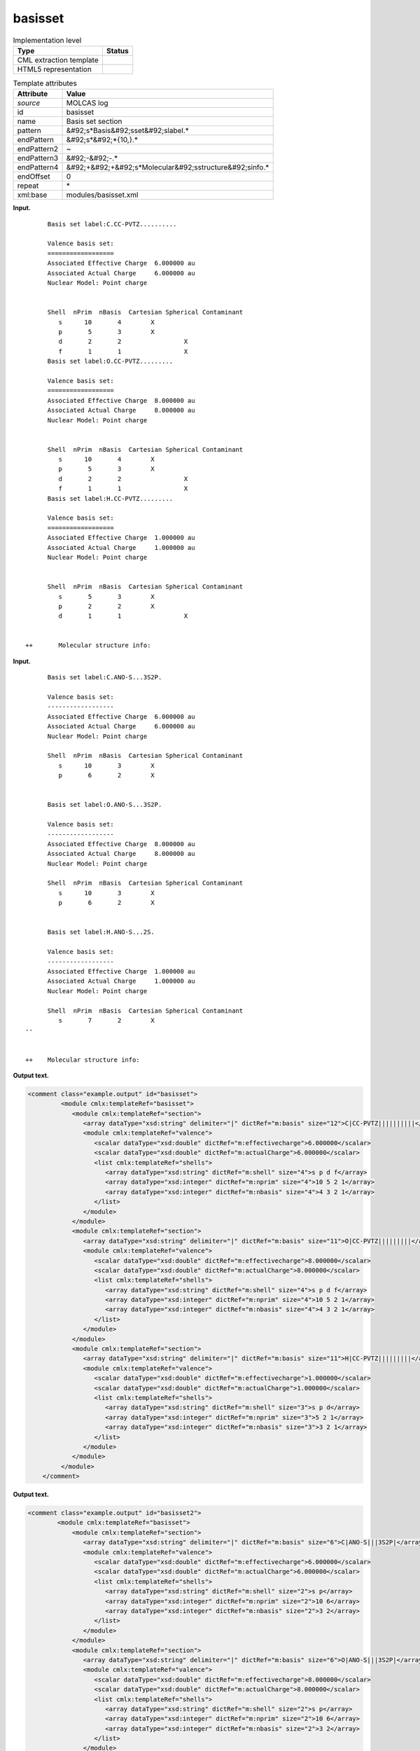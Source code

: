 .. _basisset-d3e19999:

basisset
========

.. table:: Implementation level

   +----------------------------------------------------------------------------------------------------------------------------+----------------------------------------------------------------------------------------------------------------------------+
   | Type                                                                                                                       | Status                                                                                                                     |
   +============================================================================================================================+============================================================================================================================+
   | CML extraction template                                                                                                    | |image0|                                                                                                                   |
   +----------------------------------------------------------------------------------------------------------------------------+----------------------------------------------------------------------------------------------------------------------------+
   | HTML5 representation                                                                                                       | |image1|                                                                                                                   |
   +----------------------------------------------------------------------------------------------------------------------------+----------------------------------------------------------------------------------------------------------------------------+

.. table:: Template attributes

   +----------------------------------------------------------------------------------------------------------------------------+----------------------------------------------------------------------------------------------------------------------------+
   | Attribute                                                                                                                  | Value                                                                                                                      |
   +============================================================================================================================+============================================================================================================================+
   | *source*                                                                                                                   | MOLCAS log                                                                                                                 |
   +----------------------------------------------------------------------------------------------------------------------------+----------------------------------------------------------------------------------------------------------------------------+
   | id                                                                                                                         | basisset                                                                                                                   |
   +----------------------------------------------------------------------------------------------------------------------------+----------------------------------------------------------------------------------------------------------------------------+
   | name                                                                                                                       | Basis set section                                                                                                          |
   +----------------------------------------------------------------------------------------------------------------------------+----------------------------------------------------------------------------------------------------------------------------+
   | pattern                                                                                                                    | &#92;s*Basis&#92;sset&#92;slabel.\*                                                                                        |
   +----------------------------------------------------------------------------------------------------------------------------+----------------------------------------------------------------------------------------------------------------------------+
   | endPattern                                                                                                                 | &#92;s*&#92;*{10,}.\*                                                                                                      |
   +----------------------------------------------------------------------------------------------------------------------------+----------------------------------------------------------------------------------------------------------------------------+
   | endPattern2                                                                                                                | ~                                                                                                                          |
   +----------------------------------------------------------------------------------------------------------------------------+----------------------------------------------------------------------------------------------------------------------------+
   | endPattern3                                                                                                                | &#92;-&#92;-.\*                                                                                                            |
   +----------------------------------------------------------------------------------------------------------------------------+----------------------------------------------------------------------------------------------------------------------------+
   | endPattern4                                                                                                                | &#92;+&#92;+&#92;s*Molecular&#92;sstructure&#92;sinfo.\*                                                                   |
   +----------------------------------------------------------------------------------------------------------------------------+----------------------------------------------------------------------------------------------------------------------------+
   | endOffset                                                                                                                  | 0                                                                                                                          |
   +----------------------------------------------------------------------------------------------------------------------------+----------------------------------------------------------------------------------------------------------------------------+
   | repeat                                                                                                                     | \*                                                                                                                         |
   +----------------------------------------------------------------------------------------------------------------------------+----------------------------------------------------------------------------------------------------------------------------+
   | xml:base                                                                                                                   | modules/basisset.xml                                                                                                       |
   +----------------------------------------------------------------------------------------------------------------------------+----------------------------------------------------------------------------------------------------------------------------+

**Input.**

::

         Basis set label:C.CC-PVTZ.......... 

         Valence basis set:
         ==================
         Associated Effective Charge  6.000000 au
         Associated Actual Charge     6.000000 au
         Nuclear Model: Point charge


         Shell  nPrim  nBasis  Cartesian Spherical Contaminant
            s      10       4        X                  
            p       5       3        X                  
            d       2       2                 X         
            f       1       1                 X         
         Basis set label:O.CC-PVTZ......... 

         Valence basis set:
         ==================
         Associated Effective Charge  8.000000 au
         Associated Actual Charge     8.000000 au
         Nuclear Model: Point charge


         Shell  nPrim  nBasis  Cartesian Spherical Contaminant
            s      10       4        X                  
            p       5       3        X                  
            d       2       2                 X         
            f       1       1                 X         
         Basis set label:H.CC-PVTZ......... 

         Valence basis set:
         ==================
         Associated Effective Charge  1.000000 au
         Associated Actual Charge     1.000000 au
         Nuclear Model: Point charge


         Shell  nPrim  nBasis  Cartesian Spherical Contaminant
            s       5       3        X                  
            p       2       2        X                  
            d       1       1                 X         


   ++       Molecular structure info:

       

**Input.**

::

         Basis set label:C.ANO-S...3S2P. 
    
         Valence basis set:
         ------------------
         Associated Effective Charge  6.000000 au
         Associated Actual Charge     6.000000 au
         Nuclear Model: Point charge
    
         Shell  nPrim  nBasis  Cartesian Spherical Contaminant
            s      10       3        X                  
            p       6       2        X                  
    
    
         Basis set label:O.ANO-S...3S2P. 
    
         Valence basis set:
         ------------------
         Associated Effective Charge  8.000000 au
         Associated Actual Charge     8.000000 au
         Nuclear Model: Point charge
    
         Shell  nPrim  nBasis  Cartesian Spherical Contaminant
            s      10       3        X                  
            p       6       2        X                  
    
    
         Basis set label:H.ANO-S...2S. 
    
         Valence basis set:
         ------------------
         Associated Effective Charge  1.000000 au
         Associated Actual Charge     1.000000 au
         Nuclear Model: Point charge
    
         Shell  nPrim  nBasis  Cartesian Spherical Contaminant
            s       7       2        X                  
   --
    
    
   ++    Molecular structure info: 
       

**Output text.**

.. code:: xml

   <comment class="example.output" id="basisset">
            <module cmlx:templateRef="basisset">
               <module cmlx:templateRef="section">
                  <array dataType="xsd:string" delimiter="|" dictRef="m:basis" size="12">C|CC-PVTZ||||||||||</array>
                  <module cmlx:templateRef="valence">
                     <scalar dataType="xsd:double" dictRef="m:effectivecharge">6.000000</scalar>
                     <scalar dataType="xsd:double" dictRef="m:actualCharge">6.000000</scalar>
                     <list cmlx:templateRef="shells">
                        <array dataType="xsd:string" dictRef="m:shell" size="4">s p d f</array>
                        <array dataType="xsd:integer" dictRef="m:nprim" size="4">10 5 2 1</array>
                        <array dataType="xsd:integer" dictRef="m:nbasis" size="4">4 3 2 1</array>
                     </list>
                  </module>
               </module>
               <module cmlx:templateRef="section">
                  <array dataType="xsd:string" delimiter="|" dictRef="m:basis" size="11">O|CC-PVTZ|||||||||</array>
                  <module cmlx:templateRef="valence">
                     <scalar dataType="xsd:double" dictRef="m:effectivecharge">8.000000</scalar>
                     <scalar dataType="xsd:double" dictRef="m:actualCharge">8.000000</scalar>
                     <list cmlx:templateRef="shells">
                        <array dataType="xsd:string" dictRef="m:shell" size="4">s p d f</array>
                        <array dataType="xsd:integer" dictRef="m:nprim" size="4">10 5 2 1</array>
                        <array dataType="xsd:integer" dictRef="m:nbasis" size="4">4 3 2 1</array>
                     </list>
                  </module>
               </module>
               <module cmlx:templateRef="section">
                  <array dataType="xsd:string" delimiter="|" dictRef="m:basis" size="11">H|CC-PVTZ|||||||||</array>
                  <module cmlx:templateRef="valence">
                     <scalar dataType="xsd:double" dictRef="m:effectivecharge">1.000000</scalar>
                     <scalar dataType="xsd:double" dictRef="m:actualCharge">1.000000</scalar>
                     <list cmlx:templateRef="shells">
                        <array dataType="xsd:string" dictRef="m:shell" size="3">s p d</array>
                        <array dataType="xsd:integer" dictRef="m:nprim" size="3">5 2 1</array>
                        <array dataType="xsd:integer" dictRef="m:nbasis" size="3">3 2 1</array>
                     </list>
                  </module>
               </module>
            </module>    
       </comment>

**Output text.**

.. code:: xml

   <comment class="example.output" id="basisset2">
           <module cmlx:templateRef="basisset">
               <module cmlx:templateRef="section">
                  <array dataType="xsd:string" delimiter="|" dictRef="m:basis" size="6">C|ANO-S|||3S2P|</array>
                  <module cmlx:templateRef="valence">
                     <scalar dataType="xsd:double" dictRef="m:effectivecharge">6.000000</scalar>
                     <scalar dataType="xsd:double" dictRef="m:actualCharge">6.000000</scalar>
                     <list cmlx:templateRef="shells">
                        <array dataType="xsd:string" dictRef="m:shell" size="2">s p</array>
                        <array dataType="xsd:integer" dictRef="m:nprim" size="2">10 6</array>
                        <array dataType="xsd:integer" dictRef="m:nbasis" size="2">3 2</array>
                     </list>
                  </module>
               </module>
               <module cmlx:templateRef="section">
                  <array dataType="xsd:string" delimiter="|" dictRef="m:basis" size="6">O|ANO-S|||3S2P|</array>
                  <module cmlx:templateRef="valence">
                     <scalar dataType="xsd:double" dictRef="m:effectivecharge">8.000000</scalar>
                     <scalar dataType="xsd:double" dictRef="m:actualCharge">8.000000</scalar>
                     <list cmlx:templateRef="shells">
                        <array dataType="xsd:string" dictRef="m:shell" size="2">s p</array>
                        <array dataType="xsd:integer" dictRef="m:nprim" size="2">10 6</array>
                        <array dataType="xsd:integer" dictRef="m:nbasis" size="2">3 2</array>
                     </list>
                  </module>
               </module>
               <module cmlx:templateRef="section">
                  <array dataType="xsd:string" delimiter="|" dictRef="m:basis" size="6">H|ANO-S|||2S|</array>
                  <module cmlx:templateRef="valence">
                     <scalar dataType="xsd:double" dictRef="m:effectivecharge">1.000000</scalar>
                     <scalar dataType="xsd:double" dictRef="m:actualCharge">1.000000</scalar>
                     <list cmlx:templateRef="shells">
                        <array dataType="xsd:string" dictRef="m:shell" size="1">s</array>
                        <array dataType="xsd:integer" dictRef="m:nprim" size="1">7</array>
                        <array dataType="xsd:integer" dictRef="m:nbasis" size="1">2</array>
                     </list>
                  </module>
               </module>
            </module>    
       </comment>

**Template definition.**

.. code:: xml

   <templateList>  <template id="section" pattern=".*Basis\sset\slabel.*" endPattern=".*Basis\sset\slabel.*" endPattern2="~" endOffset="0" repeat="*">    <templateList>      <template id="param12" pattern="\s*Basis\sset\slabel:(.*\.){11}.*" endPattern=".*">        <record>\s*Basis\sset\slabel:{X,m:basis}\.{X,m:basis2}\.{X,m:basis3}\.{X,m:basis4}\.{X,m:basis5}\.{X,m:basis6}\.{X,m:basis7}\.{X,m:basis8}\.{X,m:basis9}\.{X,m:basis10}\.{X,m:basis11}\.{X,m:basis12}.*</record>              
                   </template>      <template id="param11" pattern="\s*Basis\sset\slabel:(.*\.){10}.*" endPattern=".*">        <record>\s*Basis\sset\slabel:{X,m:basis}\.{X,m:basis2}\.{X,m:basis3}\.{X,m:basis4}\.{X,m:basis5}\.{X,m:basis6}\.{X,m:basis7}\.{X,m:basis8}\.{X,m:basis9}\.{X,m:basis10}\.{X,m:basis11}.*</record>               
                   </template>      <template id="param10" pattern="\s*Basis\sset\slabel:(.*\.){9}.*" endPattern=".*">        <record>\s*Basis\sset\slabel:{X,m:basis}\.{X,m:basis2}\.{X,m:basis3}\.{X,m:basis4}\.{X,m:basis5}\.{X,m:basis6}\.{X,m:basis7}\.{X,m:basis8}\.{X,m:basis9}\.{X,m:basis10}.*</record>               
                   </template>      <template id="param9" pattern="\s*Basis\sset\slabel:(.*\.){8}.*" endPattern=".*">        <record>\s*Basis\sset\slabel:{X,m:basis}\.{X,m:basis2}\.{X,m:basis3}\.{X,m:basis4}\.{X,m:basis5}\.{X,m:basis6}\.{X,m:basis7}\.{X,m:basis8}\.{X,m:basis9}.*</record>               
                   </template>      <template id="param8" pattern="\s*Basis\sset\slabel:(.*\.){7}.*" endPattern=".*">        <record>\s*Basis\sset\slabel:{X,m:basis}\.{X,m:basis2}\.{X,m:basis3}\.{X,m:basis4}\.{X,m:basis5}\.{X,m:basis6}\.{X,m:basis7}\.{X,m:basis8}.*</record>             
                   </template>      <template id="param7" pattern="\s*Basis\sset\slabel:(.*\.){6}.*" endPattern=".*">        <record>\s*Basis\sset\slabel:{X,m:basis}\.{X,m:basis2}\.{X,m:basis3}\.{X,m:basis4}\.{X,m:basis5}\.{X,m:basis6}\.{X,m:basis7}.*</record>               
                   </template>      <template id="param6" pattern="\s*Basis\sset\slabel:(.*\.){5}.*" endPattern=".*">        <record>\s*Basis\sset\slabel:{X,m:basis}\.{X,m:basis2}\.{X,m:basis3}\.{X,m:basis4}\.{X,m:basis5}\.{X,m:basis6}.*</record>             
                   </template>      <template id="param5" pattern="\s*Basis\sset\slabel:(.*\.){4}.*" endPattern=".*">        <record>\s*Basis\sset\slabel:{X,m:basis}\.{X,m:basis2}\.{X,m:basis3}\.{X,m:basis4}\.{X,m:basis5}.*</record>               
                   </template>      <template id="valence" pattern="\s*Valence\sbasis\sset:" pattern2="\s*Electronic\svalence\sbasis\sset:" endPattern="\s*Effective\sCore\sPotential.*" endPattern2="~">        <record repeat="2" />        <record>\s*Associated\sEffective\sCharge{F,m:effectivecharge}.*</record>        <record>\s*Associated\sActual\sCharge{F,m:actualCharge}.*</record>        <templateList>          <template id="shells" pattern="\s*Shell\s+nPrim.*" endPattern="~">            <record />            <record id="shells" repeat="*" makeArray="true">{A,m:shell}{I,m:nprim}{I,m:nbasis}.*</record>            <transform process="pullup" xpath=".//cml:list[@cmlx:templateRef='shells']" />
                           </template>
                       </templateList>                   
                   </template>
               </templateList>    <transform process="createArray" delimiter="|" xpath="." from=".//cml:scalar[starts-with(@dictRef,'m:basis')]" />    <transform process="pullup" xpath=".//cml:array[@dictRef='m:basis']" repeat="2" />    <transform process="pullup" xpath=".//cml:array[@dictRef='m:basis']" />
           </template>   
       </templateList>
   <transform process="pullup" xpath=".//cml:scalar" />
   <transform process="delete" xpath=".//cml:list[count(*) = 0]" />
   <transform process="delete" xpath=".//cml:list[count(*) = 0]" />
   <transform process="delete" xpath=".//cml:module[count(*) = 0]" />

.. |image0| image:: ../../imgs/Total.png
.. |image1| image:: ../../imgs/Total.png
